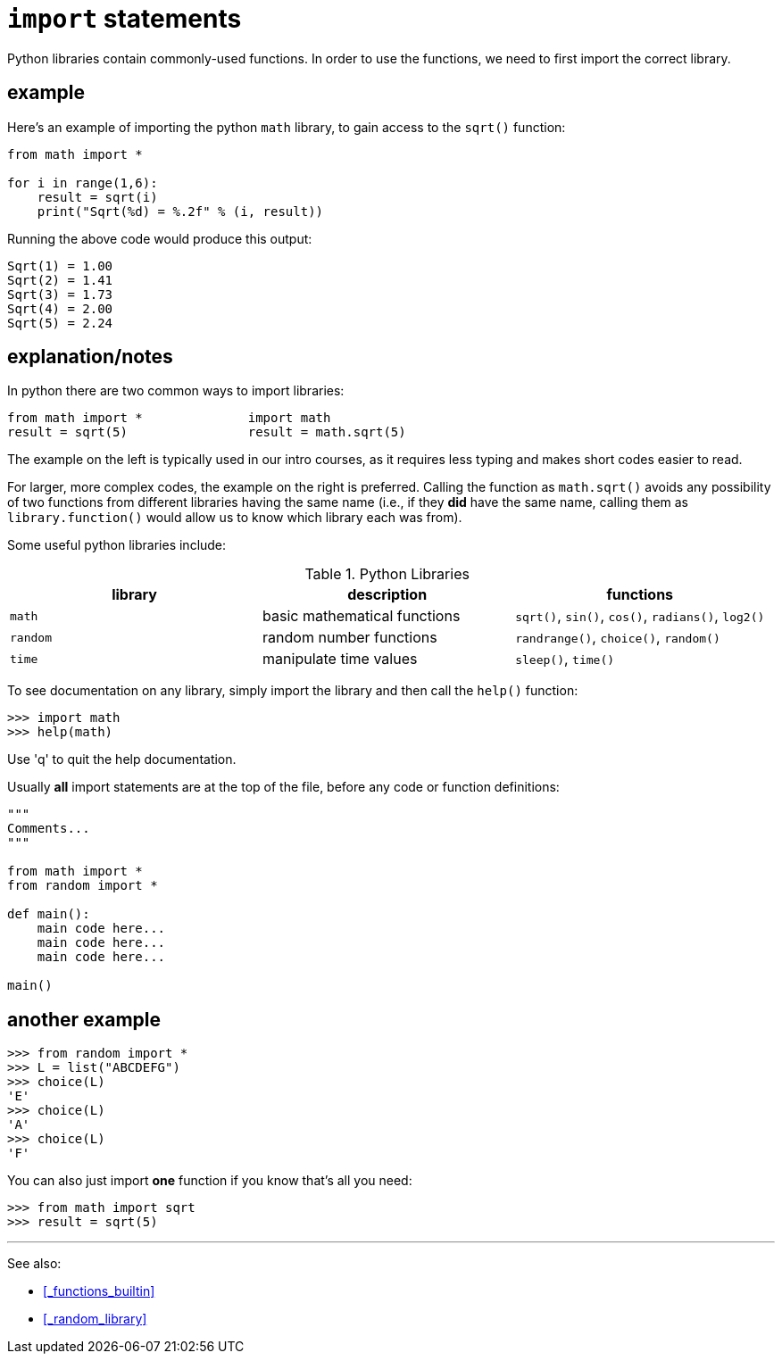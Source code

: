 
= `import` statements

Python libraries contain commonly-used functions. In order to use the
functions, we need to first import the correct library.

== example

Here's an example of importing the python `math` library, to gain 
access to the `sqrt()` function:

[source,python]
----
from math import *

for i in range(1,6):
    result = sqrt(i)
    print("Sqrt(%d) = %.2f" % (i, result))
----

Running the above code would produce this output:

    Sqrt(1) = 1.00
    Sqrt(2) = 1.41
    Sqrt(3) = 1.73
    Sqrt(4) = 2.00
    Sqrt(5) = 2.24

== explanation/notes

In python there are two common ways to import libraries:

    from math import *              import math
    result = sqrt(5)                result = math.sqrt(5)

The example on the left is typically used in our intro courses, as
it requires less typing and makes short codes easier to read.

For larger, more complex codes, the example on the right is preferred.
Calling the function as `math.sqrt()` avoids any possibility of two
functions from different libraries having the same name (i.e., if they
*did* have the same name, calling them as `library.function()` would
allow us to know which library each was from).

Some useful python libraries include:

.Python Libraries
[options="header"]
|=======================
|library |description                 |functions
|`math`|basic mathematical functions|`sqrt()`, `sin()`, `cos()`, `radians()`, `log2()`
|`random`|random number functions|`randrange()`, `choice()`, `random()`
|`time`|manipulate time values|`sleep()`, `time()`
|=======================

To see documentation on any library, simply import the library and 
then call the `help()` function:

    >>> import math
    >>> help(math)

Use 'q' to quit the help documentation.

Usually *all* import statements are at the top of the file, before any
code or function definitions:

[source,python]
----
"""
Comments...
"""

from math import *
from random import *

def main():
    main code here...
    main code here...
    main code here...

main()
----


== another example

    >>> from random import *
    >>> L = list("ABCDEFG")
    >>> choice(L)
    'E'
    >>> choice(L)
    'A'
    >>> choice(L)
    'F'

You can also just import *one* function if you know that's all you need:

    >>> from math import sqrt
    >>> result = sqrt(5)

---

See also:

- <<_functions_builtin>>
- <<_random_library>>
